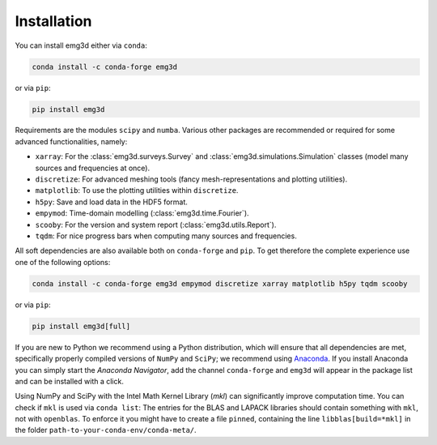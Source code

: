 Installation
============

You can install emg3d either via ``conda``:

.. code-block:: console

   conda install -c conda-forge emg3d

or via ``pip``:

.. code-block:: console

   pip install emg3d

Requirements are the modules ``scipy`` and ``numba``. Various other packages
are recommended or required for some advanced functionalities, namely:

- ``xarray``: For the :class:`emg3d.surveys.Survey` and
  :class:`emg3d.simulations.Simulation` classes (model many sources and
  frequencies at once).
- ``discretize``: For advanced meshing tools (fancy mesh-representations and
  plotting utilities).
- ``matplotlib``: To use the plotting utilities within ``discretize``.
- ``h5py``: Save and load data in the HDF5 format.
- ``empymod``: Time-domain modelling (:class:`emg3d.time.Fourier`).
- ``scooby``: For the version and system report (:class:`emg3d.utils.Report`).
- ``tqdm``: For nice progress bars when computing many sources and frequencies.

All soft dependencies are also available both on ``conda-forge`` and ``pip``.
To get therefore the complete experience use one of the following options:

.. code-block:: console

   conda install -c conda-forge emg3d empymod discretize xarray matplotlib h5py tqdm scooby

or via ``pip``:

.. code-block:: console

   pip install emg3d[full]

If you are new to Python we recommend using a Python distribution, which will
ensure that all dependencies are met, specifically properly compiled versions
of ``NumPy`` and ``SciPy``; we recommend using `Anaconda
<https://www.anaconda.com/distribution>`_. If you install Anaconda you can
simply start the *Anaconda Navigator*, add the channel ``conda-forge`` and
``emg3d`` will appear in the package list and can be installed with a click.

Using NumPy and SciPy with the Intel Math Kernel Library (*mkl*) can
significantly improve computation time. You can check if ``mkl`` is used via
``conda list``: The entries for the BLAS and LAPACK libraries should contain
something with ``mkl``, not with ``openblas``. To enforce it you might have to
create a file ``pinned``, containing the line ``libblas[build=*mkl]`` in the
folder ``path-to-your-conda-env/conda-meta/``.
